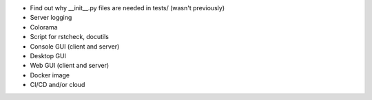 * Find out why __init__.py files are needed in tests/ (wasn't previously)
* Server logging
* Colorama
* Script for rstcheck, docutils
* Console GUI (client and server)
* Desktop GUI
* Web GUI (client and server)
* Docker image
* CI/CD and/or cloud